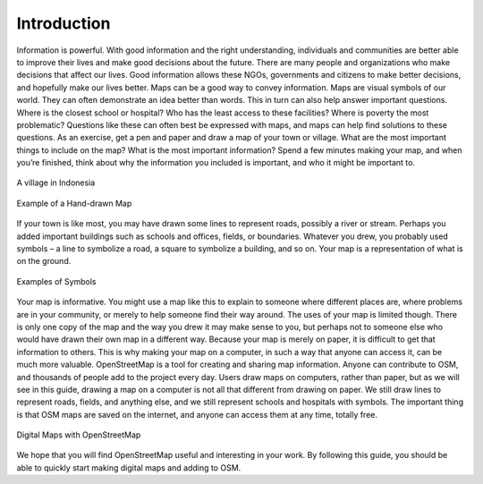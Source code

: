 ============
Introduction
============

Information is powerful. With good information and the right understanding,
individuals and communities are better able to improve their lives and make
good decisions about the future. There are many people and organizations who
make decisions that affect our lives. Good information allows these NGOs,
governments and citizens to make better decisions, and hopefully make our lives
better. Maps can be a good way to convey information. Maps are visual symbols
of our world. They can often demonstrate an idea better than words. This in
turn can also help answer important questions. Where is the closest school or
hospital? Who has the least access to these facilities? Where is poverty the
most problematic? Questions like these can often best be expressed with maps,
and maps can help find solutions to these questions. As an exercise, get a pen
and paper and draw a map of your town or village. What are the most important
things to include on the map? What is the most important information? Spend a
few minutes making your map, and when you’re finished, think about why the
information you included is important, and who it might be important to.

.. figure:: ../_static/vill1.jpg
   :align: center
   :width: 350px

   A village in Indonesia

.. figure:: ../_static/drawing.gif
   :align: center
   :width: 350px

   Example of a Hand-drawn Map

If your town is like most, you may have drawn some lines to represent roads,
possibly a river or stream. Perhaps you added important buildings such as
schools and offices, fields, or boundaries. Whatever you drew, you probably
used symbols – a line to symbolize a road, a square to symbolize a building,
and so on. Your map is a representation of what is on the ground.

.. figure:: ../_static/symb.jpg
   :align: center
   :width: 350px

   Examples of Symbols  

Your map is informative. You might use a map like this to explain to someone
where different places are, where problems are in your community, or merely to
help someone find their way around. The uses of your map is limited though.
There is only one copy of the map and the way you drew it may make sense to
you, but perhaps not to someone else who would have drawn their own map in a
different way. Because your map is merely on paper, it is difficult to get that
information to others. This is why making your map on a computer, in such a way
that anyone can access it, can be much more valuable. OpenStreetMap is a tool
for creating and sharing map information. Anyone can contribute to OSM, and
thousands of people add to the project every day. Users draw maps on
computers, rather than paper, but as we will see in this guide, drawing a map
on a computer is not all that different from drawing on paper. We still draw
lines to represent roads, fields, and anything else, and we still represent
schools and hospitals with symbols. The important thing is that OSM maps are
saved on the internet, and anyone can access them at any time, totally free.

.. figure:: ../_static/osm1.png
   :align: center
   :width: 350px

   Digital Maps with OpenStreetMap

We hope that you will find OpenStreetMap useful and interesting in your work.
By following this guide, you should be able to quickly start making digital
maps and adding to OSM.
